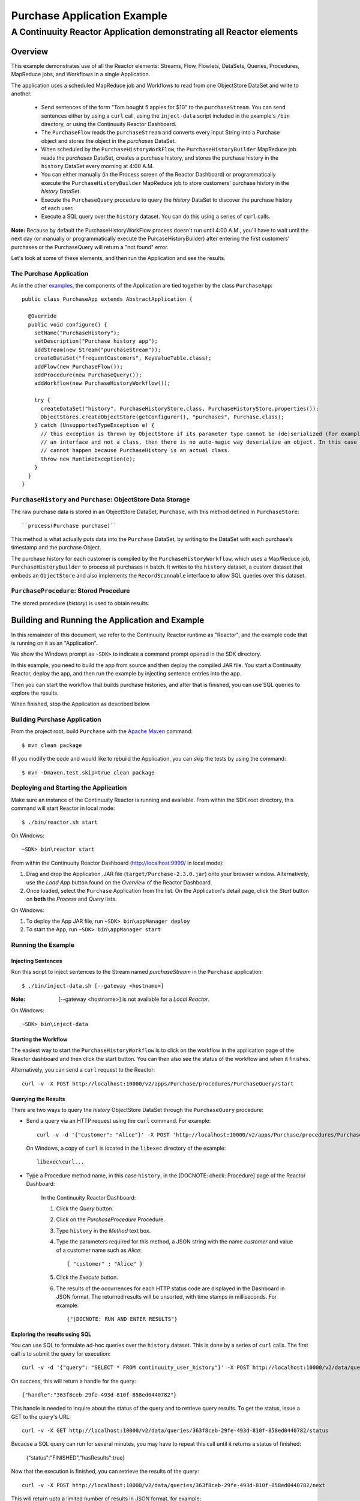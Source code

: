 .. :Author: Continuuity, Inc.
   :Description: Continuuity Reactor Purchase Application

============================
Purchase Application Example
============================

---------------------------------------------------------------------------
A Continuuity Reactor Application demonstrating all Reactor elements
---------------------------------------------------------------------------

.. reST Editor: .. section-numbering::
.. reST Editor: .. contents::

Overview
========
This example demonstrates use of all the Reactor elements: Streams, Flow, Flowlets,
DataSets, Queries, Procedures, MapReduce jobs, and Workflows in a single Application.

The application uses a scheduled MapReduce job and Workflows to read from one ObjectStore DataSet
and write to another.

  - Send sentences of the form "Tom bought 5 apples for $10" to the ``purchaseStream``.
    You can send sentences either by using a ``curl`` call, using the ``inject-data`` script
    included in the example's ``/bin`` directory, or using the Continuuity Reactor Dashboard.
  - The ``PurchaseFlow`` reads the ``purchaseStream`` and converts every input String into a
    Purchase object and stores the object in the *purchases* DataSet.
  - When scheduled by the ``PurchaseHistoryWorkFlow``, the ``PurchaseHistoryBuilder`` MapReduce
    job reads the *purchases* DataSet, creates a purchase history, and stores the purchase
    history in the ``history`` DataSet every morning at 4:00 A.M. 
  - You can either manually (in the Process screen of the Reactor Dashboard) or 
    programmatically execute the ``PurchaseHistoryBuilder`` MapReduce job to store 
    customers' purchase history in the *history* DataSet.
  - Execute the ``PurchaseQuery`` procedure to query the *history* DataSet to discover the 
    purchase history of each user.
  - Execute a SQL query over the ``history`` dataset. You can do this using a series of ``curl``
    calls.

**Note:** Because by default the PurchaseHistoryWorkFlow process doesn't run until 4:00 A.M.,
you'll have to wait until the next day (or manually or programmatically execute the
PurcaseHistoryBuilder) after entering the first customers' purchases or the PurchaseQuery
will return a "not found" error.

Let's look at some of these elements, and then run the Application and see the results.

The Purchase Application
------------------------
As in the other `examples <http://continuuity.com/developers/examples>`__, the components
of the Application are tied together by the class ``PurchaseApp``::

  public class PurchaseApp extends AbstractApplication {

    @Override
    public void configure() {
      setName("PurchaseHistory");
      setDescription("Purchase history app");
      addStream(new Stream("purchaseStream"));
      createDataSet("frequentCustomers", KeyValueTable.class);
      addFlow(new PurchaseFlow());
      addProcedure(new PurchaseQuery());
      addWorkflow(new PurchaseHistoryWorkflow());

      try {
        createDataSet("history", PurchaseHistoryStore.class, PurchaseHistoryStore.properties());
        ObjectStores.createObjectStore(getConfigurer(), "purchases", Purchase.class);
      } catch (UnsupportedTypeException e) {
        // this exception is thrown by ObjectStore if its parameter type cannot be (de)serialized (for example, if it is
        // an interface and not a class, then there is no auto-magic way deserialize an object. In this case that
        // cannot happen because PurchaseHistory is an actual class.
        throw new RuntimeException(e);
      }
    }
  }


``PurchaseHistory`` and ``Purchase``: ObjectStore Data Storage
--------------------------------------------------------------
The raw purchase data is stored in an ObjectStore DataSet, ``Purchase``,
with this method defined in ``PurchaseStore``::

  ``process(Purchase purchase)``

This method is what actually puts data into the ``Purchase`` DataSet, by writing to the
DataSet with each purchase's timestamp and the purchase Object.

The purchase history for each customer is compiled by the ``PurchaseHistoryWorkflow``, which uses a Map/Reduce job,
``PurchaseHistoryBuilder`` to process all purchases in batch. It writes to the ``history`` dataset,
a custom dataset that embeds an ``ObjectStore`` and also implements the ``RecordScannable`` interface to allow SQL
queries over this dataset.


``PurchaseProcedure``: Stored Procedure
-----------------------------------------
The stored procedure (*history*) is used to obtain results.


Building and Running the Application and Example
================================================
In this remainder of this document, we refer to the Continuuity Reactor runtime as "Reactor", and the
example code that is running on it as an "Application".

We show the Windows prompt as ``~SDK>`` to indicate a command prompt opened in the SDK directory.

In this example, you need to build the app from source and then deploy the compiled JAR file.
You start a Continuuity Reactor, deploy the app, and then run the example by
injecting sentence entries into the app. 

Then you can start the workflow that builds purchase histories, and after that is finished, you can use SQL
queries to explore the results.

When finished, stop the Application as described below.

Building Purchase Application
----------------------------------
From the project root, build ``Purchase`` with the
`Apache Maven <http://maven.apache.org>`__ command::

	$ mvn clean package

(If you modify the code and would like to rebuild the Application, you can
skip the tests by using the command::

	$ mvn -Dmaven.test.skip=true clean package


Deploying and Starting the Application
--------------------------------------
Make sure an instance of the Continuuity Reactor is running and available.
From within the SDK root directory, this command will start Reactor in local mode::

	$ ./bin/reactor.sh start

On Windows::

	~SDK> bin\reactor start

From within the Continuuity Reactor Dashboard (`http://localhost:9999/ <http://localhost:9999/>`__ in local mode):

#. Drag and drop the Application .JAR file (``target/Purchase-2.3.0.jar``)
   onto your browser window.
   Alternatively, use the *Load App* button found on the *Overview* of the Reactor Dashboard.
#. Once loaded, select the ``Purchase`` Application from the list.
   On the Application's detail page, click the *Start* button on **both** the *Process* and *Query* lists.

On Windows:

#. To deploy the App JAR file, run ``~SDK> bin\appManager deploy``
#. To start the App, run ``~SDK> bin\appManager start``

Running the Example
-------------------

Injecting Sentences
............................

Run this script to inject sentences 
to the Stream named *purchaseStream* in the ``Purchase`` application::

	$ ./bin/inject-data.sh [--gateway <hostname>]

:Note:	[--gateway <hostname>] is not available for a *Local Reactor*.

On Windows::

	~SDK> bin\inject-data


Starting the Workflow
.....................
The easiest way to start the ``PurchaseHistoryWorkflow`` is to click on the workflow in the application page of the
Reactor dashboard and then click the start button. You can then also see the status of the workflow and when it
finishes.

Alternatively, you can send a ``curl`` request to the Reactor::

  curl -v -X POST http://localhost:10000/v2/apps/Purchase/procedures/PurchaseQuery/start

Querying the Results
....................
There are two ways to query the *history* ObjectStore DataSet through the ``PurchaseQuery`` procedure:

- Send a query via an HTTP request using the ``curl`` command. For example::

	curl -v -d '{"customer": "Alice"}' -X POST 'http://localhost:10000/v2/apps/Purchase/procedures/PurchaseProcedure/methods/history'

  On Windows, a copy of ``curl`` is located in the ``libexec`` directory of the example::

	libexec\curl...

- Type a Procedure method name, in this case ``history``, in the [DOCNOTE: check: Procedure] page of the Reactor Dashboard:

	In the Continuuity Reactor Dashboard:

	#. Click the *Query* button.
	#. Click on the *PurchaseProcedure* Procedure.
	#. Type ``history`` in the *Method* text box.
	#. Type the parameters required for this method, a JSON string with the name *customer* and
	   value of a customer name such as *Alice*:

	   ::

		{ "customer" : "Alice" }

	   ..

	#. Click the *Execute* button.
	#. The results of the occurrences for each HTTP status code are displayed in the Dashboard
	   in JSON format. The returned results will be unsorted, with time stamps in milliseconds.
	   For example:

	   ::

		{"[DOCNOTE: RUN AND ENTER RESULTS"}


Exploring the results using SQL
...............................
You can use SQL to formulate ad-hoc queries over the ``history`` dataset. This is done by a series of ``curl`` calls.
The first call is to submit the query for execution::

  curl -v -d '{"query": "SELECT * FROM continuuity_user_history"}' -X POST http://localhost:10000/v2/data/queries

On success, this will return a handle for the query::

  {"handle":"363f8ceb-29fe-493d-810f-858ed0440782"}

This handle is needed to inquire about the status of the query and to retrieve query results. To get the status,
issue a GET to the query's URL::

  curl -v -X GET http://localhost:10000/v2/data/queries/363f8ceb-29fe-493d-810f-858ed0440782/status

Because a SQL query can run for several minutes, you may have to repeat this call until it returns a status of finished:

  {"status":"FINISHED","hasResults":true}

Now that the execution is finished, you can retrieve the results of the query::

  curl -v -X POST http://localhost:10000/v2/data/queries/363f8ceb-29fe-493d-810f-858ed0440782/next

This will return upto a limited number of results in JSON format, for example::

  [{"columns":["alex","[{\"customer\":\"alex\",\"product\":\"apple\",\"quantity\":4,\"price\":10,\"purchasetime\":1403655267460}]"]}]

[DOCNOTE: FIXME: use the data from the script]

You can repeat this step until the ``curl`` call returns an empty list. That means you have rerieved all results and
you can now close the query::

  curl -v -X DELETE http://localhost:10000/v2/data/queries/363f8ceb-29fe-493d-810f-858ed0440782

Stopping the Application
------------------------
Either:

- On the Application detail page of the Reactor Dashboard, click the *Stop* button on **both** the *Process* and *Query* lists; or
- Run ``$ ./bin/appManager.sh --action stop [--gateway <hostname>]``

  :Note:	[--gateway <hostname>] is not available for a *Local Reactor*.

  On Windows, run ``~SDK> bin\appManager stop``

